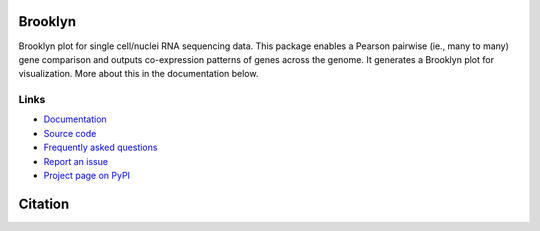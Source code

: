 ========
Brooklyn
========

Brooklyn plot for single cell/nuclei RNA sequencing data. This package enables a Pearson pairwise (ie., many to many) gene comparison and outputs co-expression patterns of genes across the genome. It generates a Brooklyn plot for visualization. More about this in the documentation below.

Links
-----

* `Documentation <https://mirge3.readthedocs.io/en/master/>`_
* `Source code <https://github.com/mhalushka/brooklyn/>`_
* `Frequently asked questions <https://mirge3.readthedocs.io/en/latest/faqs.html>`_
* `Report an issue <https://github.com/mhalushka/brooklyn/issues>`_
* `Project page on PyPI <https://pypi.python.org/pypi/brooklyn/>`_

========
Citation
========



